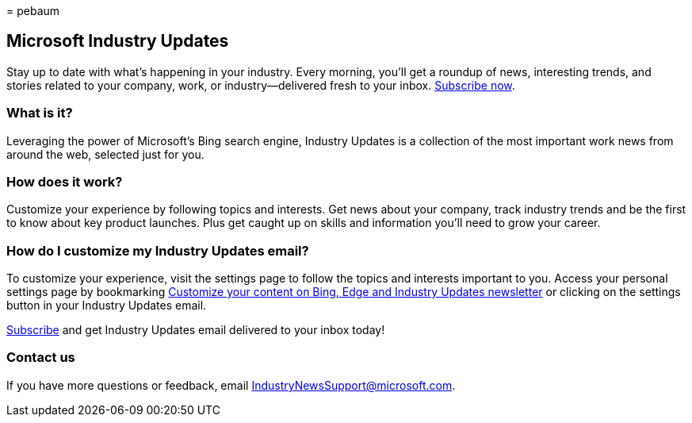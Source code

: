 = 
pebaum

== Microsoft Industry Updates

Stay up to date with what’s happening in your industry. Every morning,
you’ll get a roundup of news, interesting trends, and stories related to
your company, work, or industry—delivered fresh to your inbox.
https://www.bing.com/news/professional?pn=setting&mkt=en-us&asnl=1&form[Subscribe
now].

=== What is it?

Leveraging the power of Microsoft’s Bing search engine, Industry Updates
is a collection of the most important work news from around the web,
selected just for you.

=== How does it work?

Customize your experience by following topics and interests. Get news
about your company, track industry trends and be the first to know about
key product launches. Plus get caught up on skills and information
you’ll need to grow your career.

=== How do I customize my Industry Updates email?

To customize your experience, visit the settings page to follow the
topics and interests important to you. Access your personal settings
page by bookmarking
https://www.bing.com/news/professional?pn=setting&mkt=en-us&form=BAWLOG&frb=1[Customize
your content on Bing&#44; Edge and Industry Updates newsletter] or clicking
on the settings button in your Industry Updates email.

https://www.bing.com/news/professional?pn=setting&mkt=en-us&asnl=1&form=BAWLOG&frb=1[Subscribe]
and get Industry Updates email delivered to your inbox today!

=== Contact us

If you have more questions or feedback, email
IndustryNewsSupport@microsoft.com.
